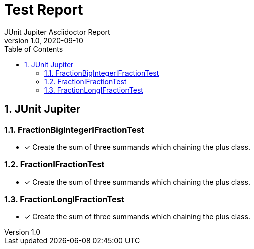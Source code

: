 = Test Report
JUnit Jupiter Asciidoctor Report
v1.0, 2020-09-10
:toc:
:sectnums:


== JUnit Jupiter 

=== FractionBigIntegerIFractionTest 
* [x] Create the sum of three summands which chaining the plus class. 

=== FractionIFractionTest 
* [x] Create the sum of three summands which chaining the plus class. 

=== FractionLongIFractionTest 
* [x] Create the sum of three summands which chaining the plus class. 

